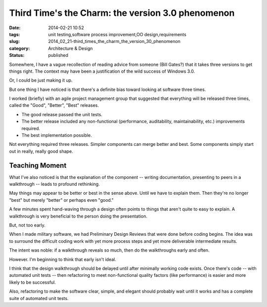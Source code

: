 Third Time's the Charm: the version 3.0 phenomenon
==================================================

:date: 2014-02-21 10:52
:tags: unit testing,software process improvement,OO design,requirements
:slug: 2014_02_21-third_times_the_charm_the_version_30_phenomenon
:category: Architecture & Design
:status: published


Somewhere, I have a vague recollection of reading advice from someone
(Bill Gates?) that it takes three versions to get things right. The
context may have been a justification of the wild success of Windows
3.0.

Or, I could be just making it up.

But one thing I have noticed is that there's a definite bias toward
looking at software three times.

I worked (briefly) with an agile project management group that
suggested that everything will be released three times, called the
"Good", "Better", "Best" releases.

-  The good release passed the unit tests.

-  The better release included any non-functional (performance, auditability, maintainability, etc.) improvements required.

-  The best implementation possible.

Not everything required three releases. Simpler components can merge
better and best. Some components simply start out in really, really
good shape.

Teaching Moment
---------------

What I've also noticed is that the explanation of the component --
writing documentation, presenting to peers in a walkthrough -- leads
to profound rethinking.

May things may appear to be better or best in the sense above. Until
we have to explain them. Then they're no longer "best" but merely
"better" or perhaps even "good."

A few minutes spent hand-waving through a design often points to
things that aren't quite to easy to explain. A walkthrough is very
beneficial to the person doing the presentation.

But, not too early.

When I made military software, we had Preliminary Design Reviews that
were done before coding begins. The idea was to surround the
difficult coding work with yet more process steps and yet more
deliverable intermediate results.

The intent was noble: if a walkthrough reveals so much, then do the
walkthroughs early and often.

However. I'm beginning to think that early isn't ideal.

I think that the design walkthrough should be delayed until after
minimally working code exists. Once there's code -- with automated
unit tests -- then refactoring to meet non-functional quality factors
(like performance) is easier and more likely to be successful.

Also, refactoring to make the software clear, simple, and elegant
should probably wait until it works and has a complete suite of
automated unit tests.






